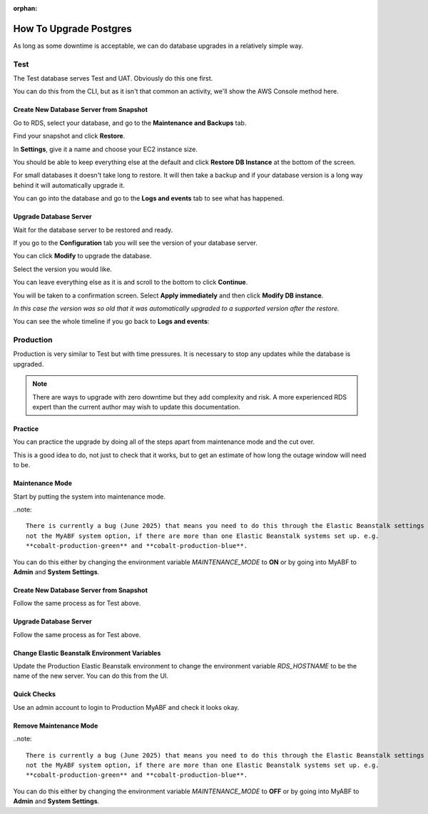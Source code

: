 :orphan:

.. image:: ../../images/cobalt.jpg
 :width: 300
 :alt: Cobalt Chemical Symbol

==================================
How To Upgrade Postgres
==================================

As long as some downtime is acceptable, we can do database upgrades in a relatively
simple way.

Test
====

The Test database serves Test and UAT. Obviously do this one first.

You can do this from the CLI, but as it isn't that common an activity, we'll show the AWS Console
method here.

Create New Database Server from Snapshot
-----------------------------------------

Go to RDS, select your database, and go to the **Maintenance and Backups** tab.

.. image:: ../../images/upgrade_postgres/1.png

Find your snapshot and click **Restore**.

.. image:: ../../images/upgrade_postgres/2.png

In **Settings**, give it a name and choose your EC2 instance size.

.. image:: ../../images/upgrade_postgres/3.png

You should be able to keep everything else at the default and click **Restore DB Instance**
at the bottom of the screen.

For small databases it doesn't take long to restore. It will then take a backup and if your
database version is a long way behind it will automatically upgrade it.

You can go into the database and go to the **Logs and events** tab to see what has happened.

.. image:: ../../images/upgrade_postgres/4.png

Upgrade Database Server
-----------------------

Wait for the database server to be restored and ready.

If you go to the **Configuration** tab you will see the version of your database server.

.. image:: ../../images/upgrade_postgres/5.png


You can click **Modify** to upgrade the database.

Select the version you would like.

.. image:: ../../images/upgrade_postgres/6.png

You can leave everything else as it is and scroll to the bottom to click **Continue**.

You will be taken to a confirmation screen. Select **Apply immediately** and then
click **Modify DB instance**.

.. image:: ../../images/upgrade_postgres/7.png

*In this case the version was so old that it was automatically upgraded to a supported version
after the restore.*

You can see the whole timeline if you go back to **Logs and events**:

.. image:: ../../images/upgrade_postgres/8.png

Production
==========

Production is very similar to Test but with time pressures. It is necessary to stop any updates
while the database is upgraded.

.. note::

    There are ways to upgrade with zero downtime but they add complexity and risk. A more experienced
    RDS expert than the current author may wish to update this documentation.

Practice
--------

You can practice the upgrade by doing all of the steps apart from maintenance mode and the cut over.

This is a good idea to do, not just to check that it works, but to get an estimate of how long the
outage window will need to be.

Maintenance Mode
----------------

Start by putting the system into maintenance mode.

..note::

    There is currently a bug (June 2025) that means you need to do this through the Elastic Beanstalk settings
    not the MyABF system option, if there are more than one Elastic Beanstalk systems set up. e.g.
    **cobalt-production-green** and **cobalt-production-blue**.

You can do this either by changing the environment variable `MAINTENANCE_MODE` to **ON** or by going into
MyABF to **Admin** and **System Settings**.

Create New Database Server from Snapshot
-----------------------------------------

Follow the same process as for Test above.

Upgrade Database Server
-----------------------

Follow the same process as for Test above.

Change Elastic Beanstalk Environment Variables
----------------------------------------------

Update the Production Elastic Beanstalk environment to change the environment variable
`RDS_HOSTNAME` to be the name of the new server. You can do this from the UI.

Quick Checks
------------

Use an admin account to login to Production MyABF and check it looks okay.

Remove Maintenance Mode
-----------------------

..note::

    There is currently a bug (June 2025) that means you need to do this through the Elastic Beanstalk settings
    not the MyABF system option, if there are more than one Elastic Beanstalk systems set up. e.g.
    **cobalt-production-green** and **cobalt-production-blue**.

You can do this either by changing the environment variable `MAINTENANCE_MODE` to **OFF** or by going into
MyABF to **Admin** and **System Settings**.
